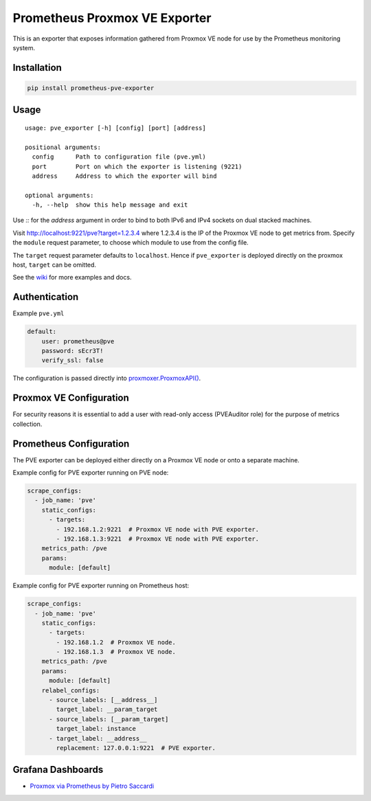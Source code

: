 Prometheus Proxmox VE Exporter
==============================

|Build Status| |Package Version|

This is an exporter that exposes information gathered from Proxmox VE
node for use by the Prometheus monitoring system.

Installation
------------

.. code:: shell

    pip install prometheus-pve-exporter

Usage
-----

::

    usage: pve_exporter [-h] [config] [port] [address]

    positional arguments:
      config      Path to configuration file (pve.yml)
      port        Port on which the exporter is listening (9221)
      address     Address to which the exporter will bind

    optional arguments:
      -h, --help  show this help message and exit

Use `::` for the `address` argument in order to bind to both IPv6 and IPv4
sockets on dual stacked machines.

Visit http://localhost:9221/pve?target=1.2.3.4 where 1.2.3.4 is the IP
of the Proxmox VE node to get metrics from. Specify the ``module``
request parameter, to choose which module to use from the config file.

The ``target`` request parameter defaults to ``localhost``. Hence if
``pve_exporter`` is deployed directly on the proxmox host, ``target``
can be omitted.

See the wiki_  for more examples and docs.

Authentication
--------------

Example ``pve.yml``

.. code:: yaml

    default:
        user: prometheus@pve
        password: sEcr3T!
        verify_ssl: false

The configuration is passed directly into `proxmoxer.ProxmoxAPI()`_.

Proxmox VE Configuration
------------------------

For security reasons it is essential to add a user with read-only access
(PVEAuditor role) for the purpose of metrics collection.

Prometheus Configuration
------------------------

The PVE exporter can be deployed either directly on a Proxmox VE node or
onto a separate machine.

Example config for PVE exporter running on PVE node:

.. code:: yaml

    scrape_configs:
      - job_name: 'pve'
        static_configs:
          - targets:
            - 192.168.1.2:9221  # Proxmox VE node with PVE exporter.
            - 192.168.1.3:9221  # Proxmox VE node with PVE exporter.
        metrics_path: /pve
        params:
          module: [default]

Example config for PVE exporter running on Prometheus host:

.. code:: yaml

    scrape_configs:
      - job_name: 'pve'
        static_configs:
          - targets:
            - 192.168.1.2  # Proxmox VE node.
            - 192.168.1.3  # Proxmox VE node.
        metrics_path: /pve
        params:
          module: [default]
        relabel_configs:
          - source_labels: [__address__]
            target_label: __param_target
          - source_labels: [__param_target]
            target_label: instance
          - target_label: __address__
            replacement: 127.0.0.1:9221  # PVE exporter.

Grafana Dashboards
------------------

* `Proxmox via Prometheus by Pietro Saccardi`_


.. |Build Status| image:: https://travis-ci.org/znerol/prometheus-pve-exporter.svg?branch=master
   :target: https://travis-ci.org/znerol/prometheus-pve-exporter
.. |Package Version| image:: https://img.shields.io/pypi/v/prometheus-pve-exporter.svg
   :target: https://pypi.python.org/pypi/prometheus-pve-exporter
.. _wiki: https://github.com/znerol/prometheus-pve-exporter/wiki
.. _`proxmoxer.ProxmoxAPI()`: https://pypi.python.org/pypi/proxmoxer
.. _`Proxmox via Prometheus by Pietro Saccardi`: https://grafana.com/dashboards/10347
